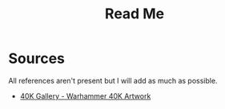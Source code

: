 #+title: Read Me
#+description: This is my collection of wallpaper.

* Sources
All references aren't present but I will add as much as possible.

- [[https://40k.gallery/][40K Gallery - Warhammer 40K Artwork]]
